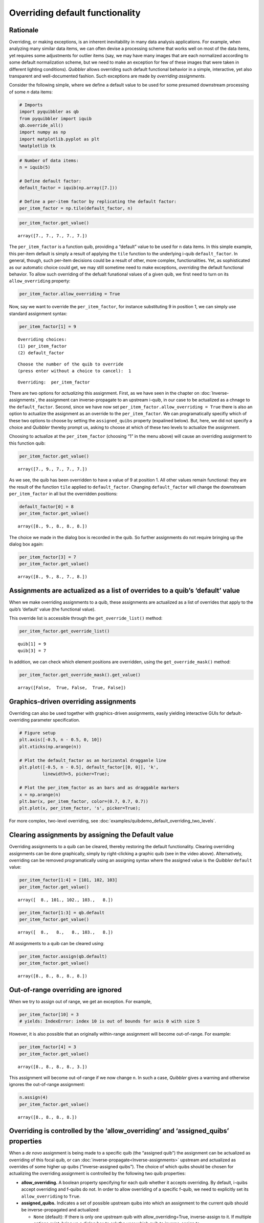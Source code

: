 Overriding default functionality
--------------------------------

Rationale
^^^^^^^^^

Overriding, or making exceptions, is an inherent inevitability in many
data analysis applications. For example, when analyzing many similar
data items, we can often devise a processing scheme that works well on
most of the data items, yet requires some adjustments for outlier items
(say, we may have many images that are each normalized according to some
default normalization scheme, but we need to make an exception for few
of these images that were taken in different lighting conditions).
*Quibbler* allows overriding such default functional behavior in a
simple, interactive, yet also transparent and well-documented fashion.
Such exceptions are made by *overriding assignments*.

Consider the following simple, where we define a default value to be
used for some presumed downstream processing of some *n* data items:

.. code:: python

    # Imports
    import pyquibbler as qb
    from pyquibbler import iquib
    qb.override_all()
    import numpy as np
    import matplotlib.pyplot as plt
    %matplotlib tk

.. code:: python

    # Number of data items:
    n = iquib(5)
    
    # Define default factor:
    default_factor = iquib(np.array([7.]))
    
    # Define a per-item factor by replicating the default factor:
    per_item_factor = np.tile(default_factor, n)

.. code:: python

    per_item_factor.get_value()




.. parsed-literal::

    array([7., 7., 7., 7., 7.])



The ``per_item_factor`` is a function quib, providing a “default” value
to be used for ``n`` data items. In this simple example, this per-item
default is simply a result of applying the ``tile`` function to the
underlying i-quib ``default_factor``. In general, though, such per-item
decisions could be a result of other, more complex, functionalities.
Yet, as sophisticated as our automatic choice could get, we may still
sometime need to make exceptions, *overriding* the default functional
behavior. To allow such overriding of the defualt funational values of a
given quib, we first need to turn on its ``allow_overriding`` property:

.. code:: python

    per_item_factor.allow_overriding = True

Now, say we want to override the ``per_item_factor``, for instance
substituting 9 in position 1, we can simply use standard assignment
syntax:

.. code:: python

    per_item_factor[1] = 9


.. parsed-literal::

    Overriding choices:
    (1) per_item_factor
    (2) default_factor
    


.. parsed-literal::

    Choose the number of the quib to override 
    (press enter without a choice to cancel):  1


.. parsed-literal::

    Overriding:  per_item_factor


There are two options for *actualizing* this assignment. First, as we
have seen in the chapter on :doc:`Inverse-assignments`, the assignment can
inverse-propagate to an upstream i-quib, in our case to be actualized as
a chnage to the ``default_factor``. Second, since we have now set
``per_item_factor.allow_overriding = True`` there is also an option to
actualize the assignment as an override to the ``per_item_factor``. We
can programatically specifiy which of these two options to choose by
setting the ``assigned_quibs`` property (expalined below). But, here, we
did not specify a choice and *Quibbler* thereby prompt us, asking to
choose at which of these two levels to actualize the assignment.

Choosing to actualize at the ``per_item_factor`` (choosing “1” in the
menu above) will cause an overriding assignment to this function quib:

.. code:: python

    per_item_factor.get_value()




.. parsed-literal::

    array([7., 9., 7., 7., 7.])



.. image:: images/tile_7_5_override.gif

As we see, the quib has been overridden to have a value of 9 at position
1. All other values remain functional: they are the result of the
function ``tile`` applied to ``default_factor``. Changing
``default_factor`` will change the downstream ``per_item_factor`` in all
but the overridden positions:

.. code:: python

    default_factor[0] = 8
    per_item_factor.get_value()




.. parsed-literal::

    array([8., 9., 8., 8., 8.])



The choice we made in the dialog box is recorded in the quib. So further
assignments do not require bringing up the dialog box again:

.. code:: python

    per_item_factor[3] = 7
    per_item_factor.get_value()




.. parsed-literal::

    array([8., 9., 8., 7., 8.])



Assignments are actualized as a list of overrides to a quib’s ‘default’ value
^^^^^^^^^^^^^^^^^^^^^^^^^^^^^^^^^^^^^^^^^^^^^^^^^^^^^^^^^^^^^^^^^^^^^^^^^^^^^

When we make overriding assignments to a quib, these assignments are
actualized as a list of overrides that apply to the quib’s ‘default’
value (the functional value).

This override list is accessible through the ``get_override_list()``
method:

.. code:: python

    per_item_factor.get_override_list()




.. parsed-literal::

    quib[1] = 9
    quib[3] = 7



In addition, we can check which element positions are overridden, using
the ``get_override_mask()`` method:

.. code:: python

    per_item_factor.get_override_mask().get_value()




.. parsed-literal::

    array([False,  True, False,  True, False])



Graphics-driven overriding assignments
^^^^^^^^^^^^^^^^^^^^^^^^^^^^^^^^^^^^^^

Overriding can also be used together with graphics-driven assignments,
easily yielding interactive GUIs for default-overriding parameter
specification.

.. code:: python

    # Figure setup
    plt.axis([-0.5, n - 0.5, 0, 10])
    plt.xticks(np.arange(n))
    
    # Plot the default_factor as an horizontal dragganle line
    plt.plot([-0.5, n - 0.5], default_factor[[0, 0]], 'k', 
             linewidth=5, picker=True);
    
    # Plot the per_item_factor as an bars and as draggable markers
    x = np.arange(n)
    plt.bar(x, per_item_factor, color=(0.7, 0.7, 0.7))
    plt.plot(x, per_item_factor, 's', picker=True);

.. image:: images/overriding_default_by_dragging.gif

For more complex, two-level overriding, see
:doc:`examples/quibdemo_default_overriding_two_levels`.

Clearing assignments by assigning the Default value
^^^^^^^^^^^^^^^^^^^^^^^^^^^^^^^^^^^^^^^^^^^^^^^^^^^

Overriding assignments to a quib can be cleared, thereby restoring the
default functionality. Clearing overriding assignments can be done
graphically, simply by right-clicking a graphic quib (see in the video
above). Alternatively, overriding can be removed programatically using
an assigning syntax where the assigned value is the *Quibbler*
``default`` value:

.. code:: python

    per_item_factor[1:4] = [101, 102, 103]
    per_item_factor.get_value()




.. parsed-literal::

    array([  8., 101., 102., 103.,   8.])



.. code:: python

    per_item_factor[1:3] = qb.default
    per_item_factor.get_value()




.. parsed-literal::

    array([  8.,   8.,   8., 103.,   8.])



All assignments to a quib can be cleared using:

.. code:: python

    per_item_factor.assign(qb.default)
    per_item_factor.get_value()




.. parsed-literal::

    array([8., 8., 8., 8., 8.])



Out-of-range overriding are ignored
^^^^^^^^^^^^^^^^^^^^^^^^^^^^^^^^^^^

When we try to assign out of range, we get an exception. For example,

.. code:: python

    per_item_factor[10] = 3
    # yields: IndexError: index 10 is out of bounds for axis 0 with size 5

However, it is also possible that an originally within-range assignment
will become out-of-range. For example:

.. code:: python

    per_item_factor[4] = 3
    per_item_factor.get_value()




.. parsed-literal::

    array([8., 8., 8., 8., 3.])



This assignment will become out-of-range if we now change ``n``. In such
a case, *Quibbler* gives a warning and otherwise ignores the
out-of-range assignment:

.. code:: python

    n.assign(4)
    per_item_factor.get_value()




.. parsed-literal::

    array([8., 8., 8., 8.])



Overriding is controlled by the ‘allow_overriding’ and ‘assigned_quibs’ properties
^^^^^^^^^^^^^^^^^^^^^^^^^^^^^^^^^^^^^^^^^^^^^^^^^^^^^^^^^^^^^^^^^^^^^^^^^^^^^^^^^^

When a *de novo* assignment is being made to a specific quib (the
“assigned quib”) the assignment can be actualized as overriding of this
focal quib, or can :doc:`inverse-propagate<Inverse-assignments>` upstream
and actualized as overrides of some higher up quibs (“inverse-assigned
quibs”). The choice of which quibs should be chosen for actualizing the
overriding assignment is controlled by the following two quib
properties:

-  **allow_overriding.** A boolean property specifying for each quib
   whether it accepts overriding. By default, i-quibs accept overriding
   and f-quibs do not. In order to allow overriding of a specific
   f-quib, we need to explicitly set its ``allow_overriding`` to
   ``True``.

-  **assigned_quibs.** Indicates a set of possible upstream quibs into
   which an assignment to the current quib should be inverse-propagated
   and actualized:

   -  ``None`` (default): If there is only one upstream quib with
      allow_overriding=True, inverse-assign to it. If multiple options
      exist, bring up a dialog box to ask the user which quib to
      inverse-assign to.

   -  ``{}``: Do not allow *de novo* assignments to this quib.

   -  ``{quibs}``: Set of upstream quibs into which to actualize *de
      novo* assignments made to the current quib. If multiple options
      exist, bring up a dialog box.

In the default settings, where ``assigned_quibs=None`` and
``allow_overriding=True`` only for i-quibs, any *de novo* assignment to
an f-quib is inverse-propagated all the way to the respective upstream
i-quibs, where it is ultimately actualized.

Though, when overriding of specific intermediate f-quibs is enabled
(``allow_overriding=True``), multiple options for actualizing a *de
novo* assignment to a downstream quib may be available. The choice among
these options is determined by the ``assigned_quibs`` property of the
quib to which the *de novo* assignment was made.

The following diagram depicts such inverse assignment behaviors:

.. image:: images/inverse_assignment_choice.png
